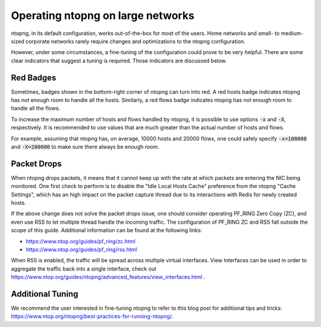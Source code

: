 .. _OperatingNtopngOnLargeNetworks:

Operating ntopng on large networks
==================================

ntopng, in its default configuration, works out-of-the-box for
most of the users. Home networks and small- to medium-sized corporate
networks rarely require changes and optimizations to the ntopng
configuration.

However, under some circumstances, a fine-tuning of the configuration could
prove to be very helpful. There are some clear indicators that suggest
a tuning is required. Those indicators are discussed below.

Red Badges
----------

Sometimes, badges shown in the bottom-right corner of ntopng can turn
into red. A red hosts badge indicates ntopng has not enough room to
handle all the hosts. Similarly, a red flows badge indicates ntopng has
not enough room to handle all the flows.

To increase the maximum number of hosts and flows handled by ntopng,
it is possible to use options :code:`-x` and :code:`-X`,
respectively. It is recommended to use values that are much
greater than the actual number of hosts and flows.

For example, assuming that ntopng has, on average, 10000 hosts and
20000 flows, one could safely specify :code:`-x=100000` and
:code:`-X=200000` to make sure there always be enough room.

Packet Drops
------------

When ntopng drops packets, it means that it cannot keep up with the
rate at which packets are entering the NIC being monitored. One first
check to perform is to disable the "Idle Local Hosts Cache" preference from the
ntopng "Cache Settings", which has an high impact on the packet capture
thread due to its interactions with Redis for newly created hosts.

If the above change does not solve the packet drops issue, one should
consider operating PF_RING Zero Copy
(ZC), and even use RSS to let multiple thread handle the incoming
traffic. The configuration of PF_RING ZC and RSS fall outside
the scope of this guide. Additional information can be found at the
following links:

- https://www.ntop.org/guides/pf_ring/zc.html
- https://www.ntop.org/guides/pf_ring/rss.html

When RSS is enabled, the traffic will be spread across multiple virtual
interfaces. View Interfaces can be used in order to aggregate the traffic
back into a single interface, check out
https://www.ntop.org/guides/ntopng/advanced_features/view_interfaces.html .

Additional Tuning
-----------------

We recommend the user interested in fine-tuning ntopng to refer to
this blog post for additional tips and tricks:
https://www.ntop.org/ntopng/best-practices-for-running-ntopng/.


